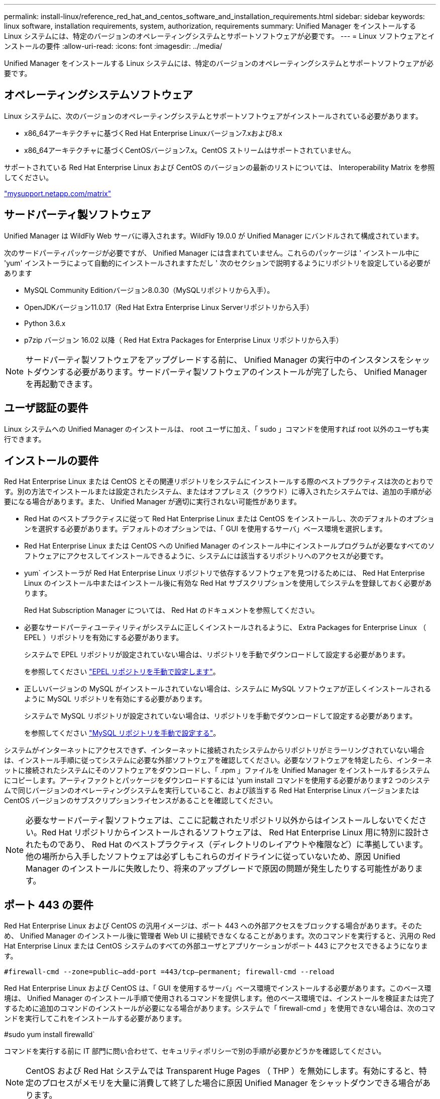 ---
permalink: install-linux/reference_red_hat_and_centos_software_and_installation_requirements.html 
sidebar: sidebar 
keywords: linux software, installation requirements, system, authorization,  requirements 
summary: Unified Manager をインストールする Linux システムには、特定のバージョンのオペレーティングシステムとサポートソフトウェアが必要です。 
---
= Linux ソフトウェアとインストールの要件
:allow-uri-read: 
:icons: font
:imagesdir: ../media/


[role="lead"]
Unified Manager をインストールする Linux システムには、特定のバージョンのオペレーティングシステムとサポートソフトウェアが必要です。



== オペレーティングシステムソフトウェア

Linux システムに、次のバージョンのオペレーティングシステムとサポートソフトウェアがインストールされている必要があります。

* x86_64アーキテクチャに基づくRed Hat Enterprise Linuxバージョン7.xおよび8.x
* x86_64アーキテクチャに基づくCentOSバージョン7.x。CentOS ストリームはサポートされていません。


サポートされている Red Hat Enterprise Linux および CentOS のバージョンの最新のリストについては、 Interoperability Matrix を参照してください。

http://mysupport.netapp.com/matrix["mysupport.netapp.com/matrix"]



== サードパーティ製ソフトウェア

Unified Manager は WildFly Web サーバに導入されます。WildFly 19.0.0 が Unified Manager にバンドルされて構成されています。

次のサードパーティパッケージが必要ですが、 Unified Manager には含まれていません。これらのパッケージは ' インストール中に 'yum' インストーラによって自動的にインストールされますただし ' 次のセクションで説明するようにリポジトリを設定している必要があります

* MySQL Community Editionバージョン8.0.30（MySQLリポジトリから入手）。
* OpenJDKバージョン11.0.17（Red Hat Extra Enterprise Linux Serverリポジトリから入手）
* Python 3.6.x
* p7zip バージョン 16.02 以降（ Red Hat Extra Packages for Enterprise Linux リポジトリから入手）


[NOTE]
====
サードパーティ製ソフトウェアをアップグレードする前に、 Unified Manager の実行中のインスタンスをシャットダウンする必要があります。サードパーティ製ソフトウェアのインストールが完了したら、 Unified Manager を再起動できます。

====


== ユーザ認証の要件

Linux システムへの Unified Manager のインストールは、 root ユーザに加え、「 sudo 」コマンドを使用すれば root 以外のユーザも実行できます。



== インストールの要件

Red Hat Enterprise Linux または CentOS とその関連リポジトリをシステムにインストールする際のベストプラクティスは次のとおりです。別の方法でインストールまたは設定されたシステム、またはオフプレミス（クラウド）に導入されたシステムでは、追加の手順が必要になる場合があります。また、 Unified Manager が適切に実行されない可能性があります。

* Red Hat のベストプラクティスに従って Red Hat Enterprise Linux または CentOS をインストールし、次のデフォルトのオプションを選択する必要があります。デフォルトのオプションでは、「 GUI を使用するサーバ」ベース環境を選択します。
* Red Hat Enterprise Linux または CentOS への Unified Manager のインストール中にインストールプログラムが必要なすべてのソフトウェアにアクセスしてインストールできるように、システムには該当するリポジトリへのアクセスが必要です。
* yum` インストーラが Red Hat Enterprise Linux リポジトリで依存するソフトウェアを見つけるためには、 Red Hat Enterprise Linux のインストール中またはインストール後に有効な Red Hat サブスクリプションを使用してシステムを登録しておく必要があります。
+
Red Hat Subscription Manager については、 Red Hat のドキュメントを参照してください。

* 必要なサードパーティユーティリティがシステムに正しくインストールされるように、 Extra Packages for Enterprise Linux （ EPEL ）リポジトリを有効にする必要があります。
+
システムで EPEL リポジトリが設定されていない場合は、リポジトリを手動でダウンロードして設定する必要があります。

+
を参照してください link:task_manually_configure_epel_repository.html["EPEL リポジトリを手動で設定します"]。

* 正しいバージョンの MySQL がインストールされていない場合は、システムに MySQL ソフトウェアが正しくインストールされるように MySQL リポジトリを有効にする必要があります。
+
システムで MySQL リポジトリが設定されていない場合は、リポジトリを手動でダウンロードして設定する必要があります。

+
を参照してください link:task_manually_configure_mysql_repository.html["MySQL リポジトリを手動で設定する"]。



システムがインターネットにアクセスできず、インターネットに接続されたシステムからリポジトリがミラーリングされていない場合は、インストール手順に従ってシステムに必要な外部ソフトウェアを確認してください。必要なソフトウェアを特定したら、インターネットに接続されたシステムにそのソフトウェアをダウンロードし、「 .rpm 」ファイルを Unified Manager をインストールするシステムにコピーします。アーティファクトとパッケージをダウンロードするには 'yum install コマンドを使用する必要があります2 つのシステムで同じバージョンのオペレーティングシステムを実行していること、および該当する Red Hat Enterprise Linux バージョンまたは CentOS バージョンのサブスクリプションライセンスがあることを確認してください。

[NOTE]
====
必要なサードパーティ製ソフトウェアは、ここに記載されたリポジトリ以外からはインストールしないでください。Red Hat リポジトリからインストールされるソフトウェアは、 Red Hat Enterprise Linux 用に特別に設計されたものであり、 Red Hat のベストプラクティス（ディレクトリのレイアウトや権限など）に準拠しています。他の場所から入手したソフトウェアは必ずしもこれらのガイドラインに従っていないため、原因 Unified Manager のインストールに失敗したり、将来のアップグレードで原因の問題が発生したりする可能性があります。

====


== ポート 443 の要件

Red Hat Enterprise Linux および CentOS の汎用イメージは、ポート 443 への外部アクセスをブロックする場合があります。そのため、 Unified Manager のインストール後に管理者 Web UI に接続できなくなることがあります。次のコマンドを実行すると、汎用の Red Hat Enterprise Linux または CentOS システムのすべての外部ユーザとアプリケーションがポート 443 にアクセスできるようになります。

`#firewall-cmd --zone=public--add-port =443/tcp--permanent; firewall-cmd --reload`

Red Hat Enterprise Linux および CentOS は、「 GUI を使用するサーバ」ベース環境でインストールする必要があります。このベース環境は、 Unified Manager のインストール手順で使用されるコマンドを提供します。他のベース環境では、インストールを検証または完了するために追加のコマンドのインストールが必要になる場合があります。システムで「 firewall-cmd 」を使用できない場合は、次のコマンドを実行してこれをインストールする必要があります。

#sudo yum install firewalld`

コマンドを実行する前に IT 部門に問い合わせて、セキュリティポリシーで別の手順が必要かどうかを確認してください。

[NOTE]
====
CentOS および Red Hat システムでは Transparent Huge Pages （ THP ）を無効にします。有効にすると、特定のプロセスがメモリを大量に消費して終了した場合に原因 Unified Manager をシャットダウンできる場合があります。

====